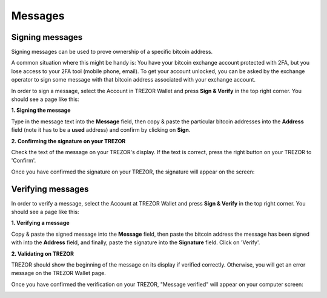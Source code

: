 Messages
========

Signing messages
----------------

Signing messages can be used to prove ownership of a specific bitcoin address.

A common situation where this might be handy is:
You have your bitcoin exchange account protected with 2FA, but you lose access to your 2FA tool (mobile phone, email). To get your account unlocked, you can be asked by the exchange operator to sign some message with that bitcoin address associated with your exchange account.

In order to sign a message, select the Account in TREZOR Wallet and press **Sign & Verify** in the top right corner.  You should see a page like this:

.. image:: images/signandverify_page.png

**1. Signing the message**

Type in the message text into the **Message** field, then copy & paste the particular bitcoin addresses into the **Address** field (note it has to be a **used** address) and confirm by clicking on **Sign**.

.. image:: images/signmessage.png

**2. Confirming the signature on your TREZOR**

Check the text of the message on your TREZOR's display. If the text is correct, press the right button on your TREZOR to 'Confirm'.  

.. image:: images/signmessageconfirmation.jpg

Once you have confirmed the signature on your TREZOR, the signature will appear on the screen:

.. image:: images/signmessagesigned.png


Verifying messages
------------------

In order to verify a message, select the Account at TREZOR Wallet and press **Sign & Verify** in the top right corner. You should see a page like this:

.. image:: images/signandverify_page.png

**1. Verifying a message**
 
Copy & paste the signed message into the **Message** field, then paste the bitcoin address the message has been signed with into the **Address** field, and finally, paste the signature into the **Signature** field. 
Click on 'Verify'.

.. image:: images/verifymessage.png

**2. Validating on TREZOR**

TREZOR should show the beginning of the message on its display if verified correctly. Otherwise, you will get an error message on the TREZOR Wallet page.

.. image:: images/verifymessageconfirmation.jpg

Once you have confirmed the verification on your TREZOR, "Message verified" will appear on your computer screen:

.. image:: images/verifymessageverified.png
